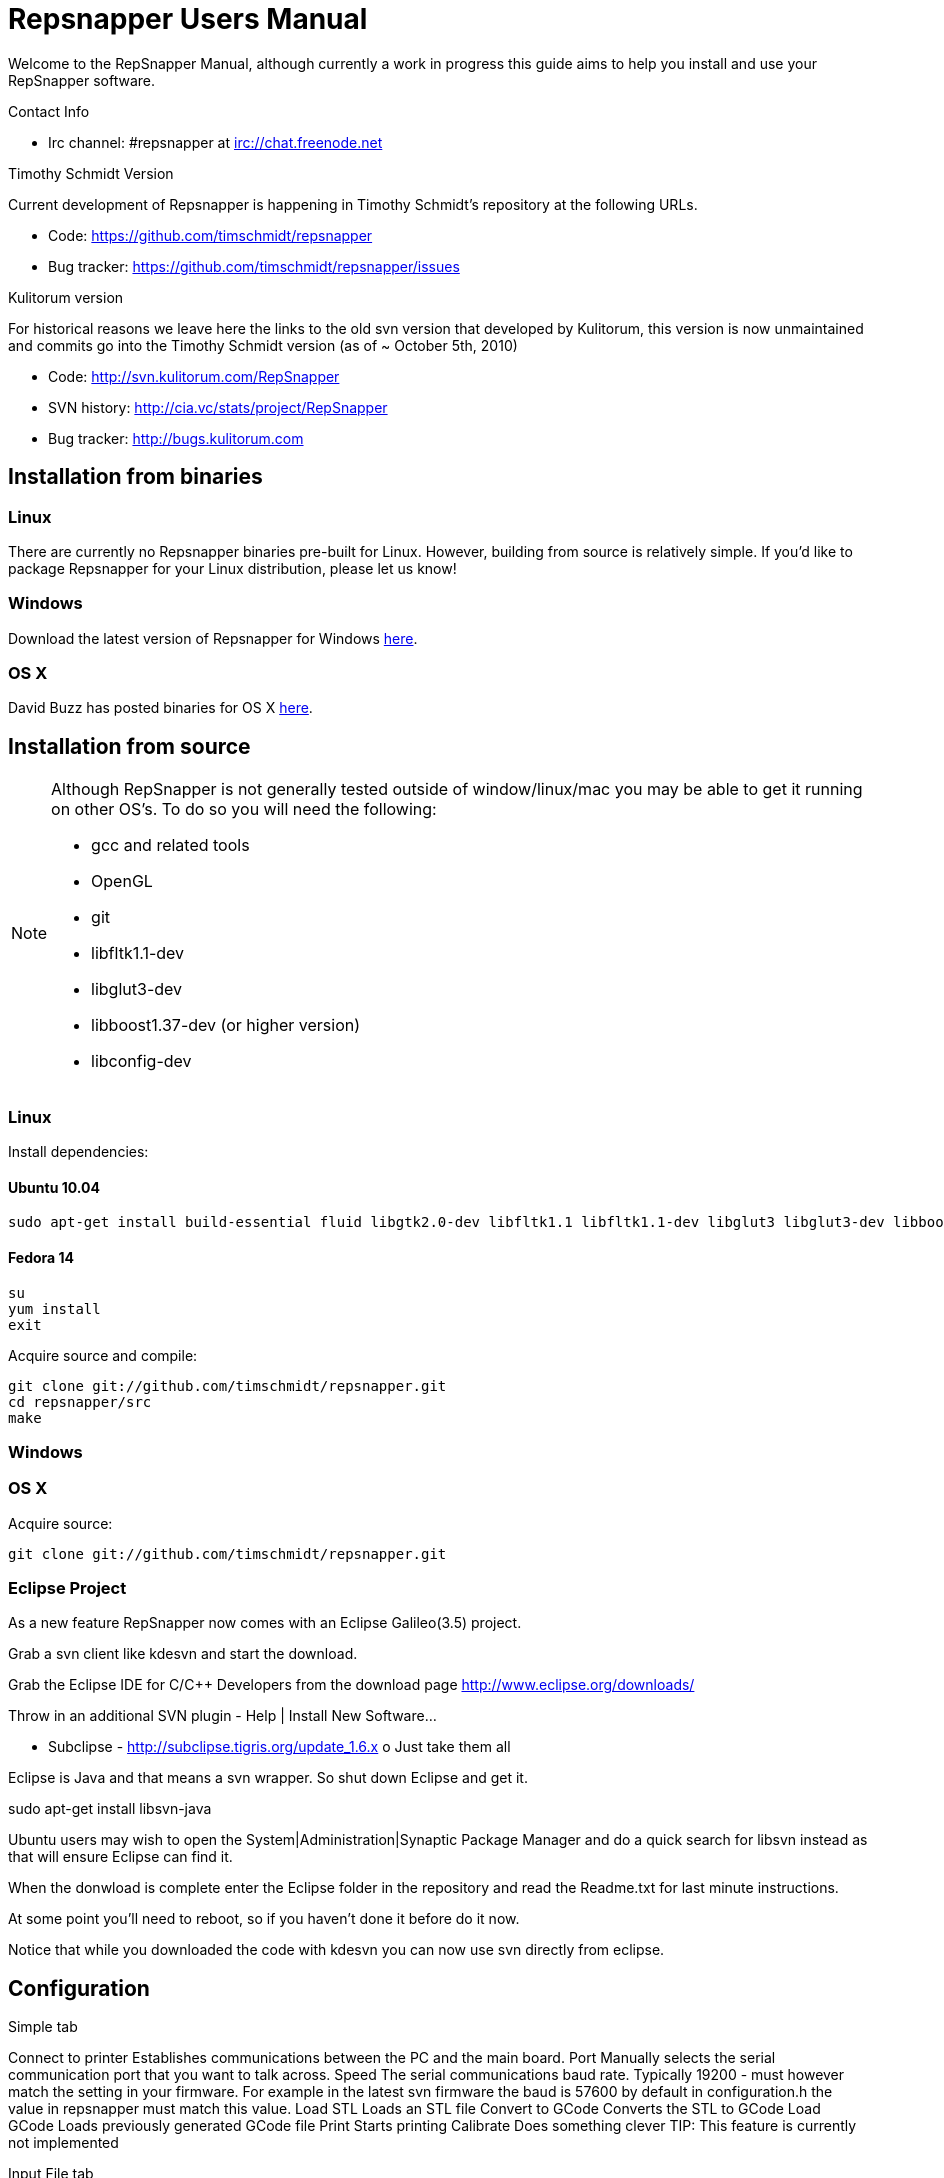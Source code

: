 = Repsnapper Users Manual =

Welcome to the RepSnapper Manual, although currently a work in progress this guide aims to help you install and use your RepSnapper software.

Contact Info

    * Irc channel: #repsnapper at irc://chat.freenode.net

Timothy Schmidt Version

Current development of Repsnapper is happening in Timothy Schmidt's repository at the following URLs.

    * Code: https://github.com/timschmidt/repsnapper
    * Bug tracker: https://github.com/timschmidt/repsnapper/issues

Kulitorum version

For historical reasons we leave here the links to the old svn version that developed by Kulitorum, this version is now unmaintained and commits go into the Timothy Schmidt version (as of ~ October 5th, 2010)

    * Code: http://svn.kulitorum.com/RepSnapper
    * SVN history: http://cia.vc/stats/project/RepSnapper
    * Bug tracker: http://bugs.kulitorum.com

== Installation from binaries ==

=== Linux ===

There are currently no Repsnapper binaries pre-built for Linux.  However, building from source is relatively simple.  If you'd like to package Repsnapper for your Linux distribution, please let us know!

=== Windows ===

Download the latest version of Repsnapper for Windows http://svn.kulitorum.com/RepSnapper/MSVC/Release/RepSnapper.exe[here].

=== OS X ===

David Buzz has posted binaries for OS X https://sites.google.com/site/davidbuzz/repsnapper-for-osx-binaries[here].

== Installation from source ==
[NOTE]
=====
Although RepSnapper is not generally tested outside of window/linux/mac you may be able to get it running on other OS's. To do so you will need the following:

    * gcc and related tools
    * OpenGL
    * git
    * libfltk1.1-dev
    * libglut3-dev
    * libboost1.37-dev (or higher version)
    * libconfig-dev
=====

=== Linux ===
Install dependencies:

==== Ubuntu 10.04 ====
----
sudo apt-get install build-essential fluid libgtk2.0-dev libfltk1.1 libfltk1.1-dev libglut3 libglut3-dev libboost1.40-dev libboost-thread-dev libboost-system-dev
----

==== Fedora 14 ====
----
su
yum install
exit 
----

Acquire source and compile:
----
git clone git://github.com/timschmidt/repsnapper.git
cd repsnapper/src
make
----

=== Windows ===

=== OS X ===
Acquire source:
----
git clone git://github.com/timschmidt/repsnapper.git
----

=== Eclipse Project ===
As a new feature RepSnapper now comes with an Eclipse Galileo(3.5) project.

Grab a svn client like kdesvn and start the download.

Grab the Eclipse IDE for C/C++ Developers from the download page http://www.eclipse.org/downloads/

Throw in an additional SVN plugin - Help | Install New Software...

    * Subclipse - http://subclipse.tigris.org/update_1.6.x
          o Just take them all 

Eclipse is Java and that means a svn wrapper. So shut down Eclipse and get it.

sudo  apt-get install libsvn-java

Ubuntu users may wish to open the System|Administration|Synaptic Package Manager and do a quick search for libsvn instead as that will ensure Eclipse can find it.

When the donwload is complete enter the Eclipse folder in the repository and read the Readme.txt for last minute instructions.

At some point you'll need to reboot, so if you haven't done it before do it now.

Notice that while you downloaded the code with kdesvn you can now use svn directly from eclipse.

== Configuration ==
Simple tab

Connect to printer
    Establishes communications between the PC and the main board. 
Port
    Manually selects the serial communication port that you want to talk across. 
Speed
    The serial communications baud rate. Typically 19200 - must however match the setting in your firmware. For example in the latest svn firmware the baud is 57600 by default in configuration.h the value in repsnapper must match this value. 
Load STL
    Loads an STL file 
Convert to GCode
    Converts the STL to GCode 
Load GCode
    Loads previously generated GCode file 
Print
    Starts printing 
Calibrate
    Does something clever 
    TIP: This feature is currently not implemented 

Input File tab

Load RFO
    This will load multiple STL's zip format as is supported by the official Java Reprap Host software for printing whole beds of parts at a time. 
New RFO
    This will create a new multiple STL zip file. 
Save RFO
    This will save multiple STL zip file based on the currently loaded STL's 

    TIP: RFO stands for Reprap Object Format However RFO support is currently not working in repsnapper with any known revision. 

Duplicate
    Creates a copy of the STL file. Useful for printing several items of the same object, ie. 10 clamps. 

Translate, Rotate and Scale
    If an STL object is first selected in the browser, this will alter the part for creating gcode. 
Object Name, File location, File type and file material
    Name a file system and document the contents. 

Object rotation
    Selects the plane to rotate the object about. GCode generation is affected by final object placement. Also useful when loading several STL files. 

Save Settings
    Saves all configuration settings. The configuration settings are stored in a file called Repsnapper.xml 

    TIP: Repsnapper currently stores the setttings file the current working directory (So If you start repsnapper in a different working directory don't be surprised that you now have all your settings back to defaults) This will hopefully be rectified soon. 

Load Gcode
    Loads a previously generated Gcode file. 

Fix STL errors
    Presumably makes the structure water tight and aligns all surface normals. 

Print Options tab
Printer Settings

Extrusion multiplier
    Allows calibration of the extruder without having to adjust E_STEPS_PER_MM in the firmware. 

GCode tab
Start
Next Layer
End Code
Result
Display Options tab
Print tab
Initial printer Setup Notes

Below the author describes the things he had to do to get repsnapper (V333, dated 14-08-2010) working to the point where he could finish a print of a test block. Firmware used was Tonokip's firmware running on an Arduino Mega with Pololu stepper drivers.
Firmware

    * Make sure your Arduino config file is accurate. Test movement lengths with a ruler to be sure.
    * you can do this from repsnapper. (See appendix A to see how to manually control your bot from repsnapper) 

Printer definition

    * Make sure 'extruded material width' matches the extruded filament diameter.
    * Extrusion multiplyer determines how fast your extruder goes at a given print speed... This parameter is the one to fiddle, to set your stretch.
    * Max printspeed is the speed that repsnapper will command the axes to move. Too fast and you will strip your filament or stall your extruder.
    * Turn acceleration off. Make sure Use Incremental ecode is on 

Print options

    * infill Distance was set quite small, I changed it up to 1.8mm 

Raft

    * Turned off Raft for the test blocks. 

Gcode

    * Start tab
    * Removed the M83 line in the start code. (important to replace it with an M82 command, or reboot the Arduino) 

  M83 has the effect of causing the extruder to start very slow, and extrude faster as the print progresses..??

    * Cleared the text out of the other tabs, knowing that the steppers are skipping steps is a good thing at the beginning. 

Appendix A.

Everything happens from the Print tab when you want to manually control your bot.

    * To get working for the first time, you must make a connection.. make sure the USB is plugged into the arduino, and that the arduino software is not using the virtual serial port. 

    * make sure you have the correct serial port selected in the Printer Definition tab, and the speeds set to a reasonable number. 

    * Select 'Connect to printer' (should be lit) 

    * You can check your connection by selecting the communication log tab on the 'Print' page. From 'Communication Log', select 'Communication Log, again and see that commands are being acknowledged... 

    * you can eventually skip this step by making sure that your temperature is being updated. 

Go back to the 'interactive control' tab.

    * You can execute a line of gcode by putting the cursor into the 'GCode' box and pressing enter, or the 'send' button. 

    * You can jog all three of your axes by hitting one of the numbered buttons.. -100 on the top line will move the X axis 100 mm (or inches! if you are set up for inches) in the home direction... 

    * (you may want to re-visit your arduino config file and reverse an axis or two if things move in the wrong direction). 

    * middle line is Y axis, Bottom line is Z axis... 

    * Pressing home will cause that axis to run in the minus direction until it reaches an endstop. 

 'Home All' is not supported in Tonokip's firmware.

    * Clicking 'Switch Heat On' will cause your extruder to start to heat up. It will try to get to the set 'Target temp'. 

  If  you change the target temp, you must deselect switch heat off, then on again for it to register.

    * To run the extruder, once at temperature, set the speed slider (in mm/minute ?), the length (in mm ?) and click the 'Run extruder' button. It will run for the distance specified in 'Length'. 

  to run it again, you click 'Run Extruder' again, it will de-select, but the motor will run anyways.

Still trying to figure out:

    * what the 'Downstream Multipliers' do.
    * what the 'lua' thing is about. 

==Setting GCode Options==

You can generate quite useful and very printable GCode using the default settings of RepSnapper.

There are however also a host of user changeable settings that will alter/adjust the generation of GCode. On this page you should get introduced to some of these options.

    TIP: For a technical overview of the GCode generation read this 

Contents
[hide]

    * 1 GCode tab
          o 1.1 Start tab
          o 1.2 Next layer tab
          o 1.3 End code tab
          o 1.4 Result tab
    * 2 Print Options tab
    * 3 Printer settings Button

GCode tab

Here you can create, save, load and/or edit the GCode.

Using the tabs, you can manually enter some GCode, that will be "injected" into the resulting GCode, when you press the Convert to GCode button.

The tabs are:

    * Start tab - code options to set at the beginning of the print process, like 0-position, default print temperature and more
    * Next layer tab - something to do in between printing the next layer
    * End code tab - something to do at the end of a print, like turning the heater off
    * Result tab - shows you the final complete GCode generated. 

Start tab

(give examples and notes about why and why not)

You will almost certainly want to change the value on the line that sets temperature, or remove it if you set the temperature before starting your print.

When you first open RepSnapper this is what is in the tab:

; GCode generated by RepSnapper by Kulitorum
G21                        ;metric is good!
G90                        ;absolute positioning
T0                         ;select new extruder
G28                        ;go home
G92 E0                     ;set extruder home
M104 S73.0                 ;set temperature
G1 X20 Y20 F500            ;Move away from 0.0, so we use the same reset (in the layer code) for each layer


In Labitat.dk the Workhorse Mendel uses this in the Start tab

; GCode generated by RepSnapper by Kulitorum
G21                        ;metric is good!
G90                        ;absolute positioning
T0                         ;select new extruder
;G28                       ;go home - does not work with current version of Tonokip Firmware (oct 2010)
G92 X0 Y0 Z0 E0            ;set home to current location of the nozzle
M104 S215                  ;set temperature (heating units - NOT actual degree centigrade)
G1 X20 Y20 F500            ;Move away from 0.0, so we use the same reset (in the layer code) for each layer

Next layer tab

(give examples and notes about why and why not)
End code tab

(give examples and notes about why and why not)

G91                        ;relative positioning
G1 F50                     ;set move speed to suit Z-axes
G1 Z1 F50                  ;move up a bit from the finished object
G90                        ;absolute positioning
G1 F2300                   ;set move speed to suit XY-axes
G1 X0 Y0 F2300             ;goto zero position (from where you started printing)

Result tab

(give examples of what to check for)


If you like you can remove the homing and shield code from the next layer tab. This will save time between layers during prints, but should only be done if your machine is reliable and your steppers don't skip steps. Converts the STL model into GCode (machine language)
Print Options tab

(elaborate)
Printer settings Button

(elaborate) 

== Use ==

Basic Usage
Launching
Repsnapper main window

To run repsnapper on

    * windows: double click the repsnapper.exe file within the repsnapper/Src directory 

    * linux: type repsnapper/Src/repsnapper into the console window. 

    * OSX: 

After launching the repsnapper application you are presented with the main window of the application

On the left is the 3D view and on the right is the configuration and control panel.
Loading an STL

To load an STL into the 3D view

    * click on the tab labeled Input file and
    * press the Load STL button. In revision prior to ??? you are presented with a Fluid file browsing dialog. In later versions you will be presented with your standard operating systems file browse dialog. Choose the STL that you wish to load and click OK. 

The 3D view should now display your STL. Use this button to pull in a facet file to process into Gcode.

    TIP: If repsnapper crashes at this point you might have an STL file that is "Bad Input" try converting it to binary using ./ivcon file.stl file.stlb and loading the binary version into repsnapper instead. you can get ivcon here. Compile using gcc -lm ivcon.c -o ivcon 

Viewing the STL
Viewing STL in repsnapper

Once an STL is loaded you can rotate, translate and/or scale the view in the 3D viewer so as to see what the object looks like, doing so will not effect the print its mearly for viewing purposes.

    * To rotate the view of the STL hold down the left mouse button and drag.
    * To translate the view the STL hold down the left and right mouse button and drag.
    * To scale the view the STL hold down the right mouse button and drag, or turn the wheel on your mouse. 

Note: the grid shows your build platform / printing area
Working with STL

Once an STL is loaded, you can move it to further onto the build platform, rotate it and scale it. You can also duplicate it and load additional STL files onto the build platform.

    * To move the STL, first select it on the browser, then tab to the translate box and enter absolute values into the X and Y fields. You can also drag the object by left-click-hold in the X or Y box then dragging it with the mouse. Apparently changing the Z value is not recommended.
    * Duplicate adds another copy of the STL beside the first. 

Convert to GCode
Repsnapper displaying GCode

Converting to GCode is a simple process,

    * click the GCode tab and
    * press the Convert to GCode button. 

You can generate quite useful and very printable GCode using the default settings of RepSnapper. There are however also a host of user changeable settings that will alter/adjust the generation of GCode, see RepSnapper Manual: Setting GCode options for details.
Print

To send the GCode to a FiveD GCode compatible printer:

    * open the Print tab, and
    * click the Connect to printer button. (you set com-port and speed in "Simple tab")
    * Check the Communication Log tab to make sure the printer has connected and is receiving temperature signals from the Extruder Controller. 


    * Set the extruder target temperature, by editing the "Target Temp" field, and
    * click "Switch Heat on" to turn on the extruder heater.
    * once the target temp has been met, you may want to try to extrude a bit, to make sure the extruder is fully loaded and ready to print. 


To start printing

    * click the Print button. This starts sending commands to the printer for execution. 
